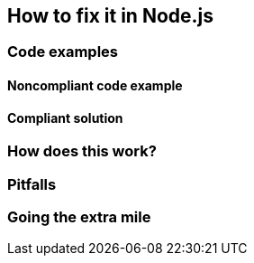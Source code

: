 == How to fix it in Node.js

=== Code examples

==== Noncompliant code example

[source,javascript,diff-id=1,diff-type=noncompliant]
----
----

==== Compliant solution

[source,javascript,diff-id=1,diff-type=compliant]
----
----

=== How does this work?


=== Pitfalls


=== Going the extra mile


